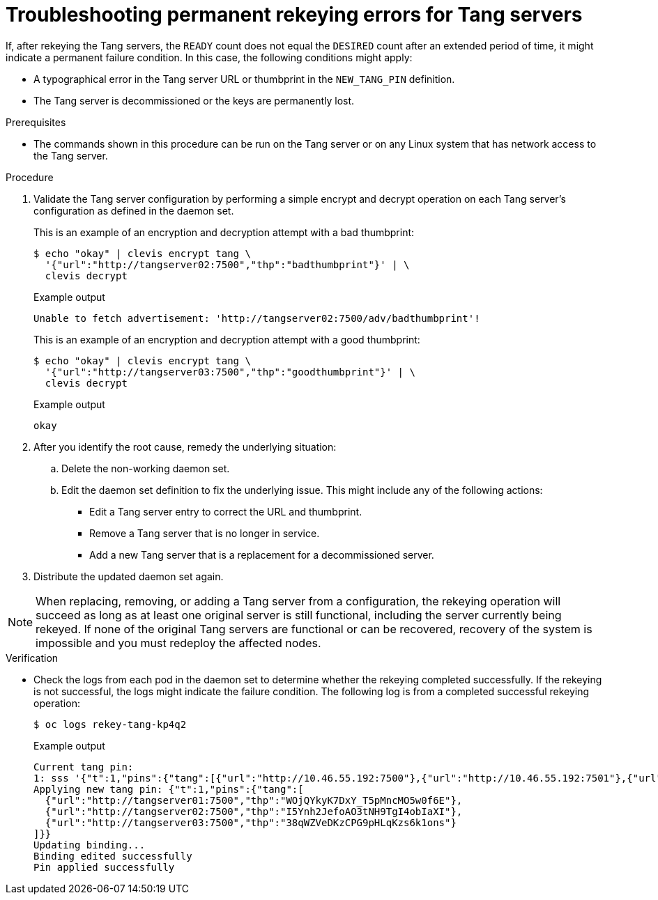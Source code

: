 // Module included in the following assemblies:
//
// security/nbde-implementation-guide.adoc

[id="nbde-troubleshooting-permanent-error-conditions_{context}"]
= Troubleshooting permanent rekeying errors for Tang servers

If, after rekeying the Tang servers, the `READY` count does not equal the `DESIRED` count after an extended period of time, it might indicate a permanent failure condition. In this case, the following conditions might apply:

* A typographical error in the Tang server URL or thumbprint in the `NEW_TANG_PIN` definition.
* The Tang server is decommissioned or the keys are permanently lost.

.Prerequisites

* The commands shown in this procedure can be run on the Tang server or on any Linux system that has network
access to the Tang server.

.Procedure

. Validate the Tang server configuration by performing a simple encrypt and decrypt operation on each Tang
server’s configuration as defined in the daemon set.
+
This is an example of an encryption and decryption attempt with a bad thumbprint:
+
[source,terminal]
----
$ echo "okay" | clevis encrypt tang \
  '{"url":"http://tangserver02:7500","thp":"badthumbprint"}' | \
  clevis decrypt
----
+
.Example output
+
[source,terminal]
----
Unable to fetch advertisement: 'http://tangserver02:7500/adv/badthumbprint'!
----
+
This is an example of an encryption and decryption attempt with a good thumbprint:
+
[source,terminal]
----
$ echo "okay" | clevis encrypt tang \
  '{"url":"http://tangserver03:7500","thp":"goodthumbprint"}' | \
  clevis decrypt
----
+
.Example output

+
[source,terminal]
----
okay
----

. After you identify the root cause, remedy the underlying situation:

.. Delete the non-working daemon set.
.. Edit the daemon set definition to fix the underlying issue.  This might include any of the following actions:
+
* Edit a Tang server entry to correct the URL and thumbprint.
* Remove a Tang server that is no longer in service.
* Add a new Tang server that is a replacement for a decommissioned server.

. Distribute the updated daemon set again.

[NOTE]
====
When replacing, removing, or adding a Tang server from a configuration, the rekeying operation will succeed as long as at least one original server is still functional, including the server currently being rekeyed. If none of the original Tang servers are functional or can be recovered, recovery of the system is impossible and you must redeploy the affected nodes.
====

.Verification

* Check the logs from each pod in the daemon set to determine whether the rekeying completed successfully. If the rekeying is not successful, the logs might indicate the failure condition. The following log is from a completed successful rekeying operation:
+
[source,terminal]
----
$ oc logs rekey-tang-kp4q2
----
+
.Example output
[source,terminal]
----
Current tang pin:
1: sss '{"t":1,"pins":{"tang":[{"url":"http://10.46.55.192:7500"},{"url":"http://10.46.55.192:7501"},{"url":"http://10.46.55.192:7502"}]}}'
Applying new tang pin: {"t":1,"pins":{"tang":[
  {"url":"http://tangserver01:7500","thp":"WOjQYkyK7DxY_T5pMncMO5w0f6E"},
  {"url":"http://tangserver02:7500","thp":"I5Ynh2JefoAO3tNH9TgI4obIaXI"},
  {"url":"http://tangserver03:7500","thp":"38qWZVeDKzCPG9pHLqKzs6k1ons"}
]}}
Updating binding...
Binding edited successfully
Pin applied successfully
----
